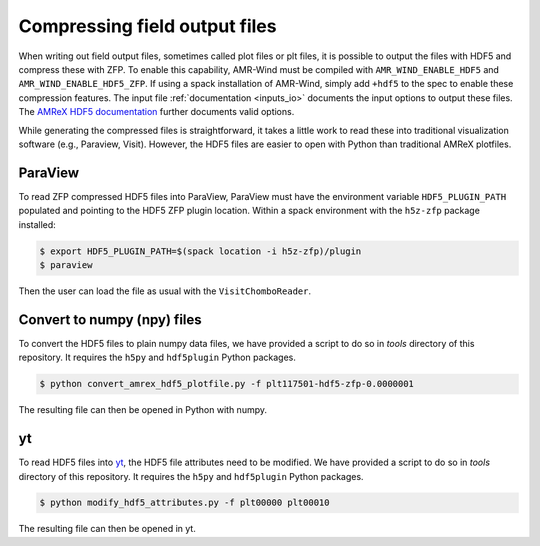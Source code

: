 .. _compression:

Compressing field output files
==============================

When writing out field output files, sometimes called plot files or plt files, it is possible to output the files with HDF5 and compress these with ZFP. To enable this capability, AMR-Wind must be compiled with ``AMR_WIND_ENABLE_HDF5`` and ``AMR_WIND_ENABLE_HDF5_ZFP``. If using a spack installation of AMR-Wind, simply add ``+hdf5`` to the spec to enable these compression features. The input file :ref:`documentation <inputs_io>` documents the input options to output these files. The `AMReX HDF5 documentation <https://amrex-codes.github.io/amrex/docs_html/IO.html#hdf5-plotfile-compression>`_ further documents valid options.

While generating the compressed files is straightforward, it takes a little work to read these into traditional visualization software (e.g., Paraview, Visit). However, the HDF5 files are easier to open with Python than traditional AMReX plotfiles.

ParaView
--------

To read ZFP compressed HDF5 files into ParaView, ParaView must have the environment variable ``HDF5_PLUGIN_PATH`` populated and pointing to the HDF5 ZFP plugin location. Within a spack environment with the ``h5z-zfp`` package installed:

.. code-block:: console

    $ export HDF5_PLUGIN_PATH=$(spack location -i h5z-zfp)/plugin
    $ paraview

Then the user can load the file as usual with the ``VisitChomboReader``.

Convert to numpy (npy) files
----------------------------

To convert the HDF5 files to plain numpy data files, we have provided a script to do so in `tools` directory of this repository. It requires the ``h5py`` and ``hdf5plugin`` Python packages.

.. code-block:: console

    $ python convert_amrex_hdf5_plotfile.py -f plt117501-hdf5-zfp-0.0000001

The resulting file can then be opened in Python with numpy.

yt
--

To read HDF5 files into `yt <https://yt-project.org>`_, the HDF5 file attributes need to be modified. We have provided a script to do so in `tools` directory of this repository. It requires the ``h5py`` and ``hdf5plugin`` Python packages.

.. code-block:: console

    $ python modify_hdf5_attributes.py -f plt00000 plt00010

The resulting file can then be opened in yt.
